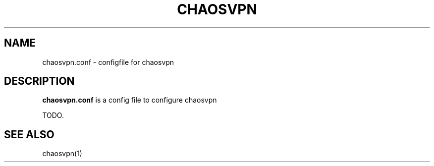 .TH CHAOSVPN 1 "Feburary 2010" "Discordian coreutils" ""
.SH NAME
chaosvpn.conf - configfile for chaosvpn
.SH DESCRIPTION
.B chaosvpn.conf
is a config file to configure chaosvpn
.PP
TODO.
.SH SEE ALSO
chaosvpn(1)
